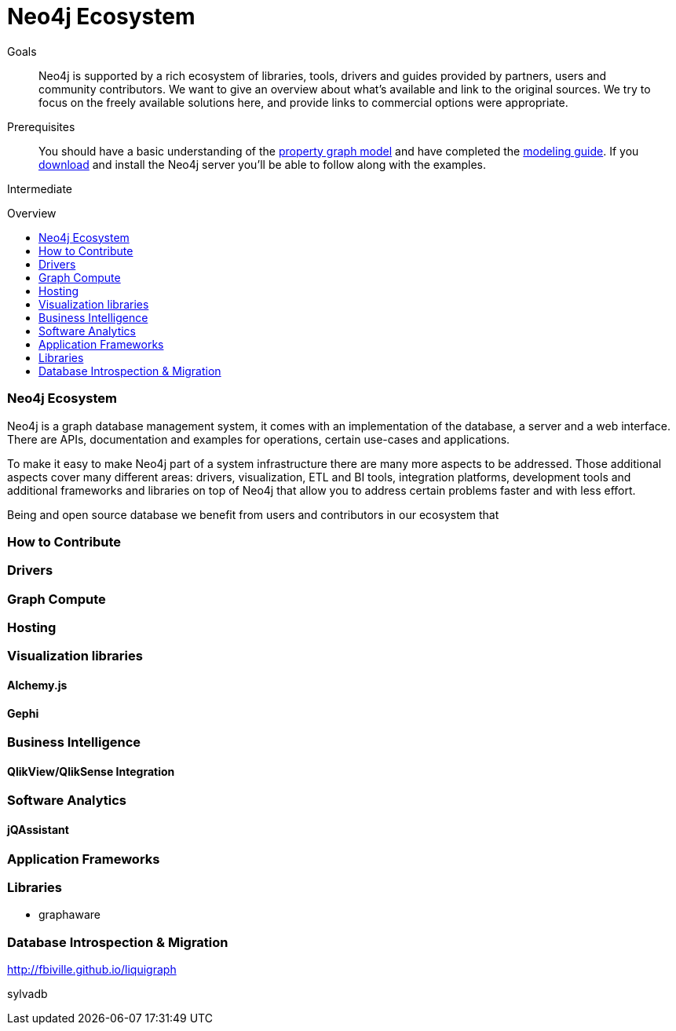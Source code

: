 = Neo4j Ecosystem
:level: Intermediate
:toc:
:toc-placement!:
:toc-title: Overview
:toclevels: 1
:section: Neo4j Ecosystem
:section-link: ecosystem

.Goals
[abstract]
Neo4j is supported by a rich ecosystem of libraries, tools, drivers and guides provided by partners, users and community contributors. 
We want to give an overview about what's available and link to the original sources.
We try to focus on the freely available solutions here, and provide links to commercial options were appropriate.

.Prerequisites
[abstract]
You should have a basic understanding of the link:/developer/graph-database#property-graph[property graph model] and have completed the link:/developer/guide-data-modeling[modeling guide].
If you link:/download[download] and install the Neo4j server you'll be able to follow along with the examples.

[role=expertise]
{level}

toc::[]

=== Neo4j Ecosystem

Neo4j is a graph database management system, it comes with an implementation of the database, a server and a web interface.
There are APIs, documentation and examples for operations, certain use-cases and applications.

To make it easy to make Neo4j part of a system infrastructure there are many more aspects to be addressed.
Those additional aspects cover many different areas: drivers, visualization, ETL and BI tools, integration platforms, development tools and additional frameworks and libraries on top of Neo4j that allow you to address certain problems faster and with less effort.

Being and open source database we benefit from users and contributors in our ecosystem that 

=== How to Contribute

=== Drivers

=== Graph Compute

=== Hosting

=== Visualization libraries

==== Alchemy.js

==== Gephi

=== Business Intelligence

==== QlikView/QlikSense Integration

=== Software Analytics

==== jQAssistant

=== Application Frameworks

=== Libraries

* graphaware

=== Database Introspection & Migration

http://fbiville.github.io/liquigraph

sylvadb

////
NeoProfiler M. David Allen
https://github.com/moxious/neoprofiler
////
